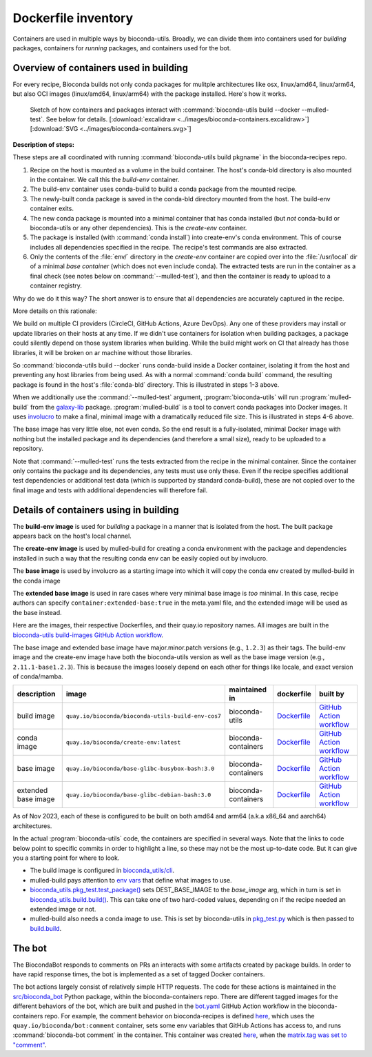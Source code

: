 .. _dockerfile-inventory:

Dockerfile inventory
====================

.. datechanged:: 2024-03-02
   Added section

Containers are used in multiple ways by bioconda-utils. Broadly, we can
divide them into containers used for *building* packages, containers for
*running* packages, and containers used for the bot.

.. details:: Containers vs images

    An image is like a static snapshot, while a container is a running instance
    of an image. A single image can be used to start multiple containers. Changes
    made to a container are not saved back to the original image used to start the
    container, but it is possible to make a *new* image from the latest state
    of a container . . . which can later be used image to start yet more
    containers that start from that latest state.

.. details:: Docker, podman, buildah, OCI

  Open Container Initiative (OCI) specification defines the format of images.
  Buildah is a tool for creating OCI images, and podman is a tool for running
  them. Docker is a tool for both creating OCI images and running containers
  made from them.


Overview of containers used in building
---------------------------------------

For every recipe, Bioconda builds not only conda packages for mulitple
architectures like osx, linux/amd64, linux/arm64, but also OCI images
(linux/amd64, linux/arm64) with the package installed. Here's how it works.

.. figure:: ../images/bioconda-containers.png

   Sketch of how containers and packages interact with :command:`bioconda-utils
   build --docker --mulled-test`. See below for details. [:download:`excalidraw
   <../images/bioconda-containers.excalidraw>`] [:download:`SVG
   <../images/bioconda-containers.svg>`]

**Description of steps:**

These steps are all coordinated with running :command:`bioconda-utils build
pkgname` in the bioconda-recipes repo.


1. Recipe on the host is mounted as a volume in the build container.
   The host's conda-bld directory is also mounted in the container. We call this
   the *build-env* container.
2. The build-env container uses conda-build to build a conda package from the
   mounted recipe.
3. The newly-built conda package is saved in the conda-bld directory mounted from the
   host. The build-env container exits.
4. The new conda package is mounted into a minimal container that has
   conda installed (but *not* conda-build or bioconda-utils or any other
   dependencies). This is the *create-env* container.
5. The package is installed (with :command:`conda install`) into create-env's
   conda environment. This of course includes all dependencies specified in the recipe.
   The recipe's test commands are also extracted.
6. Only the contents of the :file:`env/` directory in the *create-env*
   container are copied over into the :file:`/usr/local` dir of a minimal *base
   container* (which does not even include conda). The extracted tests are run
   in the container as a final check (see notes below on
   :command:`--mulled-test`), and then the container is ready to upload to
   a container registry.

Why do we do it this way? The short answer is to ensure that all dependencies
are accurately captured in the recipe.

More details on this rationale:

We build on multiple CI providers (CircleCI, GitHub Actions, Azure DevOps). Any
one of these providers may install or update libraries on their hosts at any
time. If we didn't use containers for isolation when building packages,
a package could silently depend on those system libraries when building. While
the build might work on CI that already has those libraries, it will be broken
on ar machine without those libraries.

So :command:`bioconda-utils build --docker` runs conda-build inside a Docker
container, isolating it from the host and preventing any host libraries from
being used. As with a normal :command:`conda build` command, the resulting
package is found in the host's :file:`conda-bld` directory. This is illustrated
in steps 1-3 above.

When we additionally use the :command:`--mulled-test` argument,
:program:`bioconda-utils` will run :program:`mulled-build` from the `galaxy-lib
<https://galaxy-lib.readthedocs.io/en/latest/topics/mulled.html>`_ package.
:program:`mulled-build` is a tool to convert conda packages into Docker images.
It uses `involucro <https://github.com/involucro/involucro>`_ to make a final,
minimal image with a dramatically reduced file size. This is illustrated in
steps 4-6 above.

The base image has very little else, not even conda. So the end result is
a fully-isolated, minimal Docker image with nothing but the installed package
and its dependencies (and therefore a small size), ready to be uploaded to
a repository.

Note that :command:`--mulled-test` runs the tests extracted from the recipe in
the minimal container. Since the container only contains the package and its
dependencies, any tests must use only these. Even if the recipe specifies
additional test dependencies or additional test data (which is supported by
standard conda-build), these are not copied over to the final image and tests
with additional dependencies will therefore fail.

Details of containers using in building
---------------------------------------

The **build-env image** is used for *building* a package in a manner that is
isolated from the host. The built package appears back on the host's local
channel.

The **create-env image** is used by mulled-build for creating a conda
environment with the package and dependencies installed in such a way that the
resulting conda env can be easily copied out by involucro.

The **base image** is used by involucro as a starting image into which it will
copy the conda env created by mulled-build in the conda image

The **extended base image** is used in rare cases where very minimal base image
is *too* minimal. In this case, recipe authors can specify
``container:extended-base:true`` in the meta.yaml file, and the extended image
will be used as the base instead.

Here are the images, their respective Dockerfiles, and their quay.io repository
names. All images are built in the `bioconda-utils build-images GitHub Action
workflow
<https://github.com/bioconda/bioconda-utils/blob/master/.github/workflows/build-images.yml>`_.

The base image and extended base image have major.minor.patch versions (e.g.,
``1.2.3``) as their tags. The build-env image and the create-env image have
both the bioconda-utils version as well as the base image version (e.g.,
``2.11.1-base1.2.3``). This is because the images loosely depend on each other
for things like locale, and exact version of conda/mamba.

.. list-table::
  :header-rows: 1
  :class: inventory

  * - description
    - image
    - maintained in
    - dockerfile
    - built by

  * - build image
    - ``quay.io/bioconda/bioconda-utils-build-env-cos7``
    - bioconda-utils
    - `Dockerfile <https://github.com/bioconda/bioconda-utils/blob/master/Dockerfile>`_
    - `GitHub Action workflow <https://github.com/bioconda/bioconda-utils/blob/master/.github/workflows/build-image.yml>`_

  * - conda image
    - ``quay.io/bioconda/create-env:latest``
    - bioconda-containers
    - `Dockerfile <https://github.com/bioconda/bioconda-containers/blob/main/images/create-env/Dockerfile>`_
    - `GitHub Action workflow <https://github.com/bioconda/bioconda-containers/blob/main/.github/workflows/create-env.yaml>`_

  * - base image
    - ``quay.io/bioconda/base-glibc-busybox-bash:3.0``
    - bioconda-containers
    - `Dockerfile <https://github.com/bioconda/bioconda-containers/blob/main/images/base-glibc-busybox-bash/Dockerfile>`_
    - `GitHub Action workflow <https://github.com/bioconda/bioconda-containers/blob/main/.github/workflows/base-glibc-busybox-bash.yaml>`_

  * - extended base image
    - ``quay.io/bioconda/base-glibc-debian-bash:3.0``
    - bioconda-containers
    - `Dockerfile <https://github.com/bioconda/bioconda-containers/blob/main/images/base-glibc-debian-bash/Dockerfile>`_
    - `GitHub Action workflow <https://github.com/bioconda/bioconda-containers/blob/main/.github/workflows/base-glibc-debian-bash.yaml>`_

As of Nov 2023, each of these is configured to be built on both amd64 and arm64
(a.k.a x86_64 and aarch64) architectures.

In the actual :program:`bioconda-utils` code, the containers are specified in
several ways. Note that the links to code below point to specific commits in
order to highlight a line, so these may not be the most up-to-date code. But it
can give you a starting point for where to look.

- The build image is configured in `bioconda_utils/cli <https://github.com/bioconda/bioconda-utils/blob/2c5d4ad754f7bfa17b90495dc602118c7270d4bc/bioconda_utils/cli.py#L473>`_.

- mulled-build pays attention to `env vars
  <https://github.com/galaxyproject/galaxy/blob/01c4de53162f4e4ee306ebdd008199a897222dc3/lib/galaxy/tool_util/deps/mulled/mulled_build.py>`_
  that define what images to use.

- `bioconda_utils.pkg_test.test_package()
  <https://github.com/bioconda/bioconda-utils/blob/2c5d4ad754f7bfa17b90495dc602118c7270d4bc/bioconda_utils/pkg_test.py#L172>`_
  sets DEST_BASE_IMAGE to the `base_image` arg, which in turn is set in
  `bioconda_utils.build.build()
  <https://github.com/bioconda/bioconda-utils/blob/2c5d4ad754f7bfa17b90495dc602118c7270d4bc/bioconda_utils/build.py#L125-L129>`_.
  This can take one of two hard-coded values, depending on if the recipe needed
  an extended image or not.

- mulled-build also needs a conda image to use. This is set by bioconda-utils
  in `pkg_test.py
  <https://github.com/bioconda/bioconda-utils/blob/2c5d4ad754f7bfa17b90495dc602118c7270d4bc/bioconda_utils/pkg_test.py#L20>`_
  which is then passed to `build.build
  <https://github.com/bioconda/bioconda-utils/blob/2c5d4ad754f7bfa17b90495dc602118c7270d4bc/bioconda_utils/build.py#L61>`_.


The bot
-------

The BiocondaBot responds to comments on PRs an interacts with some artifacts
created by package builds. In order to have rapid response times, the bot is
implemented as a set of tagged Docker containers.

The bot actions largely consist of relatively simple HTTP requests. The code
for these actions is maintained in the `src/bioconda_bot
<https://github.com/bioconda/bioconda-containers/tree/main/images/bot/src/bioconda_bot>`_
Python package, within the bioconda-containers repo. There are different tagged
images for the different behaviors of the bot, which are built and pushed in
the `bot.yaml
<https://github.com/bioconda/bioconda-containers/blob/main/.github/workflows/bot.yaml>`_
GitHub Action workflow in the bioconda-containers repo. For example, the
comment behavior on bioconda-recipes is defined `here
<https://github.com/bioconda/bioconda-recipes/blob/master/.github/workflows/CommentResponder.yml#L17-L44>`_,
which uses the ``quay.io/bioconda/bot:comment`` container, sets some env
variables that GitHub Actions has access to, and runs :command:`bioconda-bot
comment` in the container. This container was created `here
<https://github.com/bioconda/bioconda-containers/blob/main/.github/workflows/bot.yaml#L34-L46>`_,
when the `matrix.tag was set to "comment"
<https://github.com/bioconda/bioconda-containers/blob/main/.github/workflows/bot.yaml#L20>`_.
